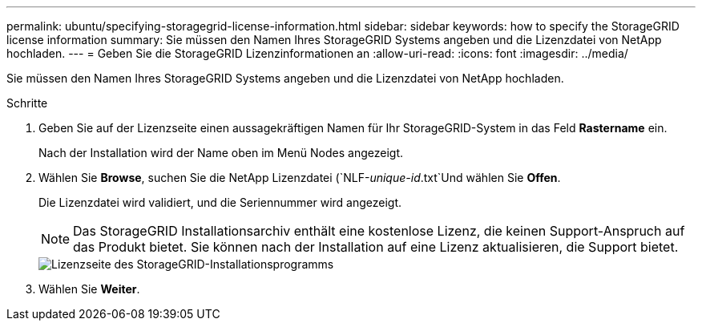 ---
permalink: ubuntu/specifying-storagegrid-license-information.html 
sidebar: sidebar 
keywords: how to specify the StorageGRID license information 
summary: Sie müssen den Namen Ihres StorageGRID Systems angeben und die Lizenzdatei von NetApp hochladen. 
---
= Geben Sie die StorageGRID Lizenzinformationen an
:allow-uri-read: 
:icons: font
:imagesdir: ../media/


[role="lead"]
Sie müssen den Namen Ihres StorageGRID Systems angeben und die Lizenzdatei von NetApp hochladen.

.Schritte
. Geben Sie auf der Lizenzseite einen aussagekräftigen Namen für Ihr StorageGRID-System in das Feld *Rastername* ein.
+
Nach der Installation wird der Name oben im Menü Nodes angezeigt.

. Wählen Sie *Browse*, suchen Sie die NetApp Lizenzdatei (`NLF-_unique-id_.txt`Und wählen Sie *Offen*.
+
Die Lizenzdatei wird validiert, und die Seriennummer wird angezeigt.

+

NOTE: Das StorageGRID Installationsarchiv enthält eine kostenlose Lizenz, die keinen Support-Anspruch auf das Produkt bietet. Sie können nach der Installation auf eine Lizenz aktualisieren, die Support bietet.

+
image::../media/2_gmi_installer_license_page.png[Lizenzseite des StorageGRID-Installationsprogramms]

. Wählen Sie *Weiter*.

